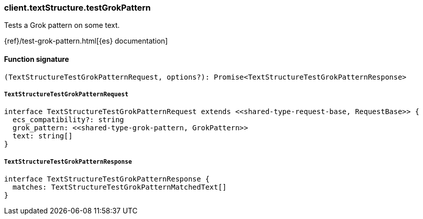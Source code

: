 [[reference-text_structure-test_grok_pattern]]

////////
===========================================================================================================================
||                                                                                                                       ||
||                                                                                                                       ||
||                                                                                                                       ||
||        ██████╗ ███████╗ █████╗ ██████╗ ███╗   ███╗███████╗                                                            ||
||        ██╔══██╗██╔════╝██╔══██╗██╔══██╗████╗ ████║██╔════╝                                                            ||
||        ██████╔╝█████╗  ███████║██║  ██║██╔████╔██║█████╗                                                              ||
||        ██╔══██╗██╔══╝  ██╔══██║██║  ██║██║╚██╔╝██║██╔══╝                                                              ||
||        ██║  ██║███████╗██║  ██║██████╔╝██║ ╚═╝ ██║███████╗                                                            ||
||        ╚═╝  ╚═╝╚══════╝╚═╝  ╚═╝╚═════╝ ╚═╝     ╚═╝╚══════╝                                                            ||
||                                                                                                                       ||
||                                                                                                                       ||
||    This file is autogenerated, DO NOT send pull requests that changes this file directly.                             ||
||    You should update the script that does the generation, which can be found in:                                      ||
||    https://github.com/elastic/elastic-client-generator-js                                                             ||
||                                                                                                                       ||
||    You can run the script with the following command:                                                                 ||
||       npm run elasticsearch -- --version <version>                                                                    ||
||                                                                                                                       ||
||                                                                                                                       ||
||                                                                                                                       ||
===========================================================================================================================
////////

[discrete]
=== client.textStructure.testGrokPattern

Tests a Grok pattern on some text.

{ref}/test-grok-pattern.html[{es} documentation]

[discrete]
==== Function signature

[source,ts]
----
(TextStructureTestGrokPatternRequest, options?): Promise<TextStructureTestGrokPatternResponse>
----

[discrete]
===== `TextStructureTestGrokPatternRequest`

[source,ts]
----
interface TextStructureTestGrokPatternRequest extends <<shared-type-request-base, RequestBase>> {
  ecs_compatibility?: string
  grok_pattern: <<shared-type-grok-pattern, GrokPattern>>
  text: string[]
}
----

[discrete]
===== `TextStructureTestGrokPatternResponse`

[source,ts]
----
interface TextStructureTestGrokPatternResponse {
  matches: TextStructureTestGrokPatternMatchedText[]
}
----

